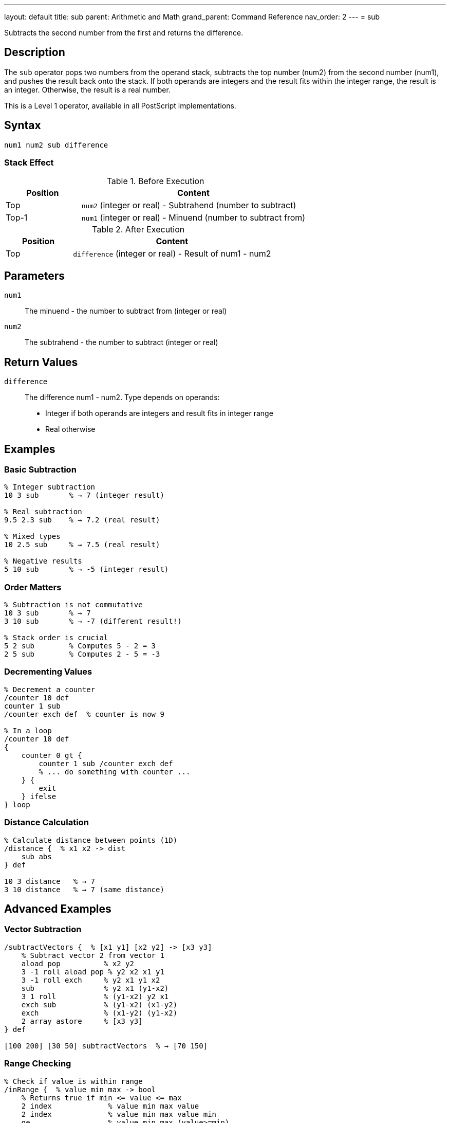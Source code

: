 ---
layout: default
title: sub
parent: Arithmetic and Math
grand_parent: Command Reference
nav_order: 2
---
= sub

Subtracts the second number from the first and returns the difference.

== Description

The `sub` operator pops two numbers from the operand stack, subtracts the top number (num2) from the second number (num1), and pushes the result back onto the stack. If both operands are integers and the result fits within the integer range, the result is an integer. Otherwise, the result is a real number.

This is a Level 1 operator, available in all PostScript implementations.

== Syntax

[source,postscript]
----
num1 num2 sub difference
----

=== Stack Effect

.Before Execution
[cols="1,3"]
|===
|Position |Content

|Top
|`num2` (integer or real) - Subtrahend (number to subtract)

|Top-1
|`num1` (integer or real) - Minuend (number to subtract from)
|===

.After Execution
[cols="1,3"]
|===
|Position |Content

|Top
|`difference` (integer or real) - Result of num1 - num2
|===

== Parameters

`num1`:: The minuend - the number to subtract from (integer or real)
`num2`:: The subtrahend - the number to subtract (integer or real)

== Return Values

`difference`:: The difference num1 - num2. Type depends on operands:
* Integer if both operands are integers and result fits in integer range
* Real otherwise

== Examples

=== Basic Subtraction

[source,postscript]
----
% Integer subtraction
10 3 sub       % → 7 (integer result)

% Real subtraction
9.5 2.3 sub    % → 7.2 (real result)

% Mixed types
10 2.5 sub     % → 7.5 (real result)

% Negative results
5 10 sub       % → -5 (integer result)
----

=== Order Matters

[source,postscript]
----
% Subtraction is not commutative
10 3 sub       % → 7
3 10 sub       % → -7 (different result!)

% Stack order is crucial
5 2 sub        % Computes 5 - 2 = 3
2 5 sub        % Computes 2 - 5 = -3
----

=== Decrementing Values

[source,postscript]
----
% Decrement a counter
/counter 10 def
counter 1 sub
/counter exch def  % counter is now 9

% In a loop
/counter 10 def
{
    counter 0 gt {
        counter 1 sub /counter exch def
        % ... do something with counter ...
    } {
        exit
    } ifelse
} loop
----

=== Distance Calculation

[source,postscript]
----
% Calculate distance between points (1D)
/distance {  % x1 x2 -> dist
    sub abs
} def

10 3 distance   % → 7
3 10 distance   % → 7 (same distance)
----

== Advanced Examples

=== Vector Subtraction

[source,postscript]
----
/subtractVectors {  % [x1 y1] [x2 y2] -> [x3 y3]
    % Subtract vector 2 from vector 1
    aload pop          % x2 y2
    3 -1 roll aload pop % y2 x2 x1 y1
    3 -1 roll exch     % y2 x1 y1 x2
    sub                % y2 x1 (y1-x2)
    3 1 roll           % (y1-x2) y2 x1
    exch sub           % (y1-x2) (x1-y2)
    exch               % (x1-y2) (y1-x2)
    2 array astore     % [x3 y3]
} def

[100 200] [30 50] subtractVectors  % → [70 150]
----

=== Range Checking

[source,postscript]
----
% Check if value is within range
/inRange {  % value min max -> bool
    % Returns true if min <= value <= max
    2 index             % value min max value
    2 index             % value min max value min
    ge                  % value min max (value>=min)
    3 1 roll            % (value>=min) value min max
    3 -1 roll           % (value>=min) min max value
    le                  % (value>=min) (value<=max)
    and                 % bool
} def

50 0 100 inRange  % → true
150 0 100 inRange % → false
----

=== Time Difference

[source,postscript]
----
% Calculate elapsed time
usertime               % Get start time
% ... do some work ...
usertime exch sub      % Calculate elapsed milliseconds
1000 div               % Convert to seconds
----

== Edge Cases and Common Pitfalls

WARNING: Order of operands is critical - `sub` is not commutative.

=== Operand Order

[source,postscript]
----
% WRONG: Operands in wrong order
% Want to compute x - 5
/x 10 def
5 x sub        % → -5 (computed 5 - 10)

% CORRECT: Proper order
/x 10 def
x 5 sub        % → 5 (computed 10 - 5)
----

=== Integer Underflow/Overflow

[source,postscript]
----
% Subtracting from minimum integer
-2147483648 1 sub   % → -2147483649.0 (becomes real)

% Large integer differences
2147483647 -1 sub   % → 2147483648.0 (becomes real)
----

=== Precision with Reals

[source,postscript]
----
% Real arithmetic may have precision issues
1.0 0.9 sub         % → 0.1 (may be 0.09999...)

% For precise decimal arithmetic, use integers
10 9 sub 10 div     % → 0.1 (exact)
----

== Type Requirements

Both operands must be numeric (integer or real). Other types will cause a `typecheck` error:

[source,postscript]
----
% BAD: Non-numeric operands
(hello) 5 sub        % ERROR: typecheck
10 (world) sub       % ERROR: typecheck
[1 2] 3 sub          % ERROR: typecheck
----

== Related Commands

* xref:../add.adoc[`add`] - Add two numbers
* xref:../mul.adoc[`mul`] - Multiply two numbers
* xref:../div.adoc[`div`] - Divide two numbers (real result)
* xref:../neg.adoc[`neg`] - Negate a number
* xref:../abs.adoc[`abs`] - Absolute value

== PostScript Level

*Available in*: PostScript Level 1 and higher

This is a fundamental arithmetic operator available in all PostScript implementations.

== Error Conditions

`stackunderflow`::
The operand stack contains fewer than two elements.
+
[source,postscript]
----
5 sub          % ERROR: stackunderflow (need 2 operands)
----

`typecheck`::
One or both operands are not numbers.
+
[source,postscript]
----
(text) 5 sub   % ERROR: typecheck
----

`undefinedresult`::
The result is outside the representable range for real numbers (extremely rare).

== Performance Considerations

The `sub` operator is a primitive operation with O(1) constant time complexity. Performance is excellent and comparable to `add`.

== Best Practices

1. **Remember operand order**: The top of stack is subtracted FROM the second element
2. **Use integer arithmetic when possible** for precision and performance
3. **Check for underflow/overflow** in critical applications
4. **Be careful with real precision** in financial or scientific calculations

=== Safe Subtraction with Bounds

[source,postscript]
----
% Subtract with minimum bound
/subWithMin {  % num1 num2 min -> result
    3 copy          % num1 num2 min num1 num2 min
    pop sub         % num1 num2 min (num1-num2)
    2 copy lt {     % If result < min
        exch pop    % Use min
    } {
        exch pop    % Use result
    } ifelse
} def

10 15 0 subWithMin  % → 0 (10-15=-5, but min is 0)
----

== See Also

* xref:index.adoc[Arithmetic and Math] - All arithmetic operators
* xref:../../levels/index.adoc[PostScript Language Levels]